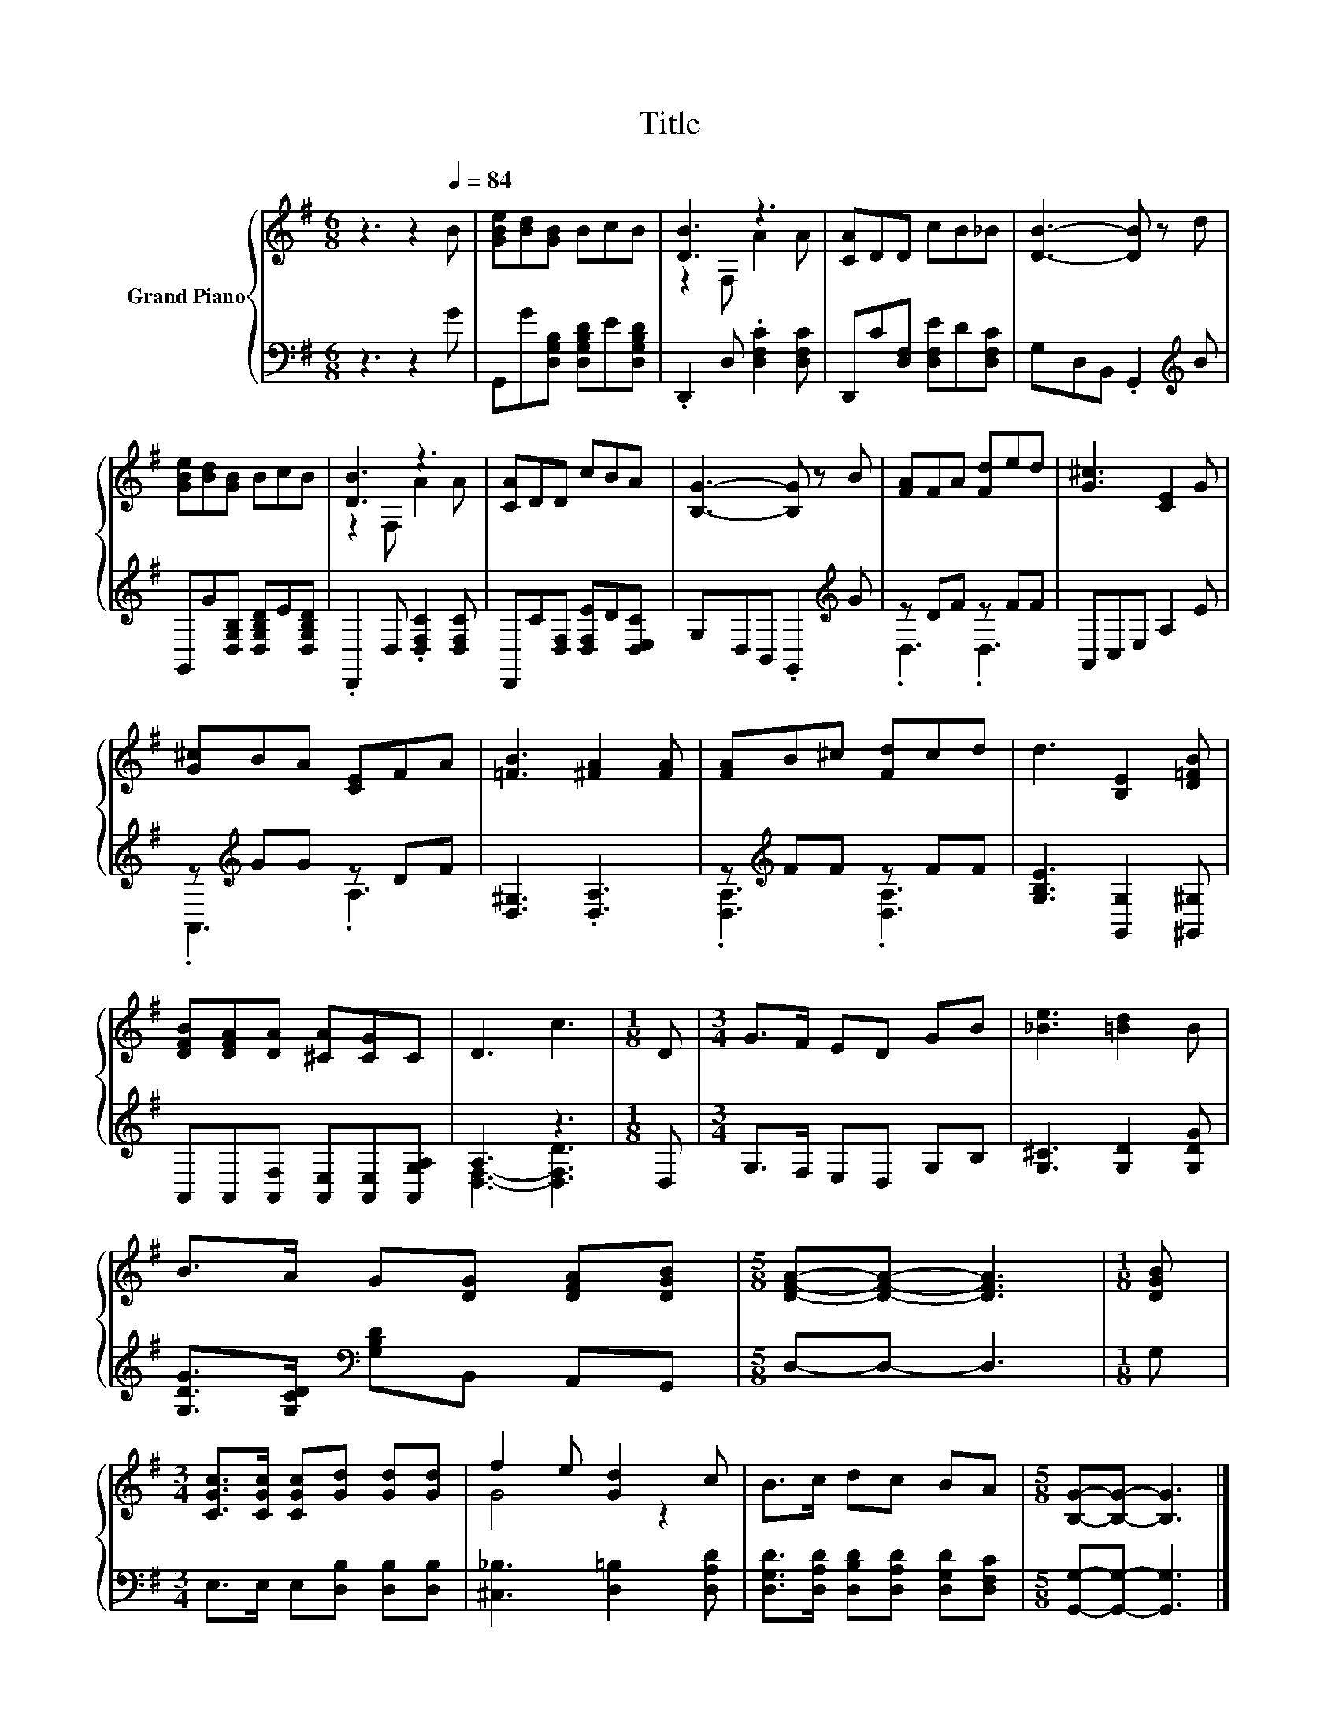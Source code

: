 X:1
T:Title
%%score { ( 1 3 ) | ( 2 4 ) }
L:1/8
M:6/8
K:G
V:1 treble nm="Grand Piano"
V:3 treble 
V:2 bass 
V:4 bass 
V:1
 z3 z2[Q:1/4=84] B | [GBe][Bd][GB] BcB | [DB]3 z3 | [CA]DD cB_B | [DB]3- [DB] z d | %5
 [GBe][Bd][GB] BcB | [DB]3 z3 | [CA]DD cBA | [B,G]3- [B,G] z B | [FA]FA [Fd]ed | [G^c]3 [CE]2 G | %11
 [G^c]BA [CE]FA | [=FB]3 [^FA]2 [FA] | [FA]B^c [Fd]cd | d3 [B,E]2 [D=FB] | %15
 [DFB][DFA][DA] [^CA][CG]C | D3 c3 |[M:1/8] D |[M:3/4] G>F ED GB | [_Be]3 [=Bd]2 B | %20
 B>A G[DG] [DFA][DGB] |[M:5/8] [DFA]-[DFA]- [DFA]3 |[M:1/8] [DGB] | %23
[M:3/4] [CGc]>[CGc] [CGc][Gd] [Gd][Gd] | f2 e [Gd]2 c | B>c dc BA |[M:5/8] [B,G]-[B,G]- [B,G]3 |] %27
V:2
 z3 z2 G | G,,G[D,G,B,] [D,G,B,D]E[D,G,B,D] | .D,,2 D, .[D,F,C]2 [D,F,C] | %3
 D,,C[D,F,] [D,F,E]D[D,F,C] | G,D,B,, .G,,2[K:treble] B | G,,G[D,G,B,] [D,G,B,D]E[D,G,B,D] | %6
 .D,,2 D, .[D,F,C]2 [D,F,C] | D,,C[D,F,] [D,F,E]D[D,E,C] | G,D,B,, .G,,2[K:treble] G | z DF z FF | %10
 A,,C,E, A,2 E | z[K:treble] GG z DF | [D,^G,]3 .[D,A,]3 | z[K:treble] FF z FF | %14
 [G,B,E]3 [G,,G,]2 [^G,,^G,] | A,,A,,[A,,F,] [A,,E,][A,,E,][A,,G,A,] | A,3 z3 |[M:1/8] D, | %18
[M:3/4] G,>F, E,D, G,B, | [G,^C]3 [G,D]2 [G,DG] | [G,DG]>[G,CD][K:bass] [G,B,D]B,, A,,G,, | %21
[M:5/8] D,-D,- D,3 |[M:1/8] G, |[M:3/4] E,>E, E,[D,B,] [D,B,][D,B,] | [^C,_B,]3 [D,=B,]2 [D,A,D] | %25
 [D,G,D]>[D,A,D] [D,B,D][D,A,D] [D,G,D][D,F,C] |[M:5/8] [G,,G,]-[G,,G,]- [G,,G,]3 |] %27
V:3
 x6 | x6 | z2 F, A2 A | x6 | x6 | x6 | z2 F, A2 A | x6 | x6 | x6 | x6 | x6 | x6 | x6 | x6 | x6 | %16
 x6 |[M:1/8] x |[M:3/4] x6 | x6 | x6 |[M:5/8] x5 |[M:1/8] x |[M:3/4] x6 | G4 z2 | x6 |[M:5/8] x5 |] %27
V:4
 x6 | x6 | x6 | x6 | x5[K:treble] x | x6 | x6 | x6 | x5[K:treble] x | .D,3 .D,3 | x6 | %11
 .A,,3[K:treble] .A,3 | x6 | .[D,A,]3[K:treble] .[D,A,]3 | x6 | x6 | [D,F,]3- [D,F,D]3 |[M:1/8] x | %18
[M:3/4] x6 | x6 | x2[K:bass] x4 |[M:5/8] x5 |[M:1/8] x |[M:3/4] x6 | x6 | x6 |[M:5/8] x5 |] %27

